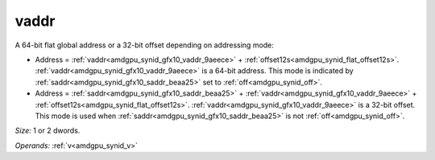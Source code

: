 ..
    **************************************************
    *                                                *
    *   Automatically generated file, do not edit!   *
    *                                                *
    **************************************************

.. _amdgpu_synid_gfx10_vaddr_9aeece:

vaddr
=====

A 64-bit flat global address or a 32-bit offset depending on addressing mode:

* Address = :ref:`vaddr<amdgpu_synid_gfx10_vaddr_9aeece>` + :ref:`offset12s<amdgpu_synid_flat_offset12s>`. :ref:`vaddr<amdgpu_synid_gfx10_vaddr_9aeece>` is a 64-bit address. This mode is indicated by :ref:`saddr<amdgpu_synid_gfx10_saddr_beaa25>` set to :ref:`off<amdgpu_synid_off>`.
* Address = :ref:`saddr<amdgpu_synid_gfx10_saddr_beaa25>` + :ref:`vaddr<amdgpu_synid_gfx10_vaddr_9aeece>` + :ref:`offset12s<amdgpu_synid_flat_offset12s>`. :ref:`vaddr<amdgpu_synid_gfx10_vaddr_9aeece>` is a 32-bit offset. This mode is used when :ref:`saddr<amdgpu_synid_gfx10_saddr_beaa25>` is not :ref:`off<amdgpu_synid_off>`.

*Size:* 1 or 2 dwords.

*Operands:* :ref:`v<amdgpu_synid_v>`
